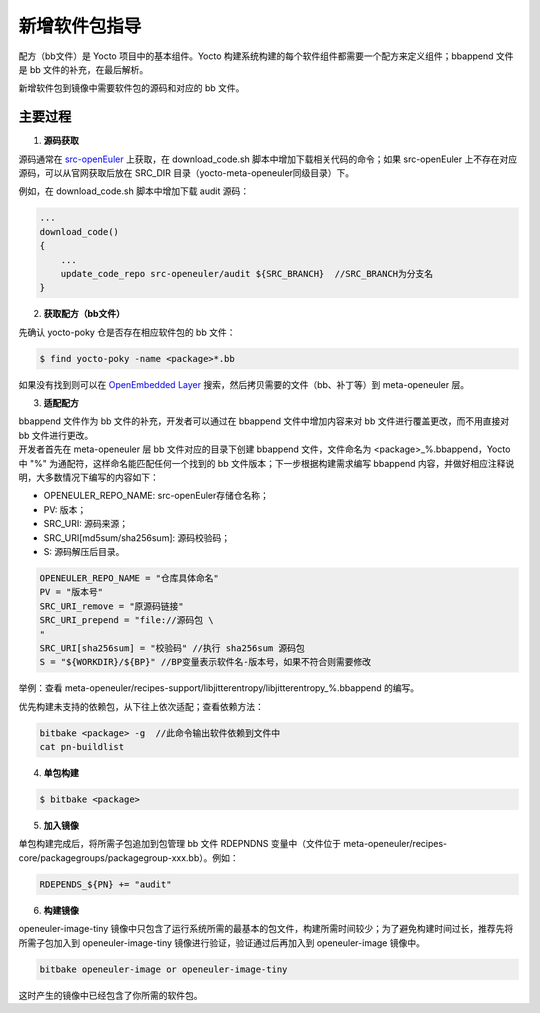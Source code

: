 .. _yocto_add_software_package:

新增软件包指导
###############################

配方（bb文件）是 Yocto 项目中的基本组件。Yocto 构建系统构建的每个软件组件都需要一个配方来定义组件；bbappend 文件是 bb 文件的补充，在最后解析。

新增软件包到镜像中需要软件包的源码和对应的 bb 文件。

主要过程
==============

1. **源码获取**

源码通常在 `src-openEuler <https://gitee.com/organizations/src-openeuler/projects>`_ 上获取，在 download_code.sh 脚本中增加下载相关代码的命令；如果 src-openEuler 上不存在对应源码，可以从官网获取后放在 SRC_DIR 目录（yocto-meta-openeuler同级目录）下。

例如，在 download_code.sh 脚本中增加下载 audit 源码：

.. code-block:: console
    
    ...
    download_code()
    {
        ...
        update_code_repo src-openeuler/audit ${SRC_BRANCH}  //SRC_BRANCH为分支名
    }

2. **获取配方（bb文件）**

先确认 yocto-poky 仓是否存在相应软件包的 bb 文件：

.. code-block:: console

    $ find yocto-poky -name <package>*.bb

如果没有找到则可以在 `OpenEmbedded Layer <http://layers.openembedded.org/layerindex/branch/master/recipes/>`_ 搜索，然后拷贝需要的文件（bb、补丁等）到 meta-openeuler 层。

3. **适配配方**

| bbappend 文件作为 bb 文件的补充，开发者可以通过在 bbappend 文件中增加内容来对 bb 文件进行覆盖更改，而不用直接对 bb 文件进行更改。
| 开发者首先在 meta-openeuler 层 bb 文件对应的目录下创建 bbappend 文件，文件命名为 <package>_%.bbappend，Yocto 中 "%" 为通配符，这样命名能匹配任何一个找到的 bb 文件版本；下一步根据构建需求编写 bbappend 内容，并做好相应注释说明，大多数情况下编写的内容如下：

- OPENEULER_REPO_NAME: src-openEuler存储仓名称；
- PV: 版本；
- SRC_URI: 源码来源；
- SRC_URI[md5sum/sha256sum]: 源码校验码；
- S: 源码解压后目录。

.. code-block:: console

    OPENEULER_REPO_NAME = "仓库具体命名"
    PV = "版本号"
    SRC_URI_remove = "原源码链接"
    SRC_URI_prepend = "file://源码包 \
    "
    SRC_URI[sha256sum] = "校验码" //执行 sha256sum 源码包
    S = "${WORKDIR}/${BP}" //BP变量表示软件名-版本号，如果不符合则需要修改

举例：查看 meta-openeuler/recipes-support/libjitterentropy/libjitterentropy_%.bbappend 的编写。

优先构建未支持的依赖包，从下往上依次适配；查看依赖方法：

.. code-block:: console

    bitbake <package> -g  //此命令输出软件依赖到文件中
    cat pn-buildlist

4. **单包构建**

.. code-block:: console

    $ bitbake <package>

5. **加入镜像**

单包构建完成后，将所需子包追加到包管理 bb 文件 RDEPNDNS 变量中（文件位于 meta-openeuler/recipes-core/packagegroups/packagegroup-xxx.bb）。例如：

.. code-block:: console

    RDEPENDS_${PN} += "audit"

6. **构建镜像**

openeuler-image-tiny 镜像中只包含了运行系统所需的最基本的包文件，构建所需时间较少；为了避免构建时间过长，推荐先将所需子包加入到 openeuler-image-tiny 镜像进行验证，验证通过后再加入到 openeuler-image 镜像中。

.. code-block:: console

    bitbake openeuler-image or openeuler-image-tiny

这时产生的镜像中已经包含了你所需的软件包。
